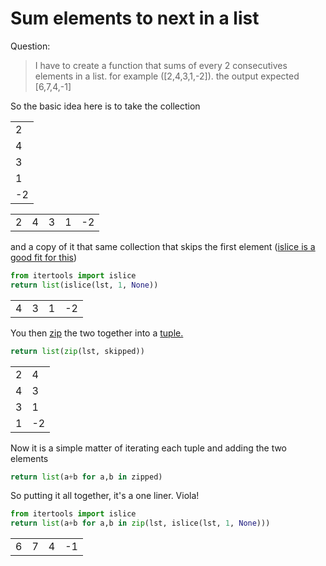 #+OPTIONS: toc:nil 
* Sum elements to next in a list
  
Question:
#+begin_quote
I have to create a function that sums of every 2 consecutives elements in a list. for example ([2,4,3,1,-2]). the output expected [6,7,4,-1]
#+end_quote

So the basic idea here is to take the collection 

#+name: input
|  2 |
|  4 |
|  3 |
|  1 |
| -2 |

#+name: original
#+begin_src python :var lst=input :exports none
  # because we used table styling above, it gets passed in as a list of lists and we have to unwrap it. 
  # This is an org detail and not relevant to the question itself so hide this fact.
  return [a[0] for a in lst]
#+end_src

#+RESULTS: original
| 2 | 4 | 3 | 1 | -2 |

and a copy of it that same collection that skips the first element ([[https://docs.python.org/3/library/itertools.html#itertools.islice][islice is a good fit for this]]) 

#+name: skip-first
#+begin_src python :var lst=original() :exports both
  from itertools import islice
  return list(islice(lst, 1, None))
#+end_src

#+RESULTS: skip-first
| 4 | 3 | 1 | -2 |

You then [[https://docs.python.org/3/library/functions.html#zip][zip]] the two together into a [[https://www.tutorialspoint.com/python/python_tuples.htm][tuple.]]

#+name: zipped
#+begin_src python :var lst=original() :var skipped=skip-first() :exports both
  return list(zip(lst, skipped))
#+end_src

#+RESULTS: zipped
| 2 |  4 |
| 4 |  3 |
| 3 |  1 |
| 1 | -2 |

Now it is a simple matter of iterating each tuple and adding the two elements

#+begin_src python :var zipped=zipped()
  return list(a+b for a,b in zipped)
#+end_src

#+RESULTS:
| 6 | 7 | 4 | -1 |


So putting it all together, it's a one liner. Viola!
#+begin_src python :var lst=original() :exports both
  from itertools import islice
  return list(a+b for a,b in zip(lst, islice(lst, 1, None)))
#+end_src

#+RESULTS:
| 6 | 7 | 4 | -1 |
